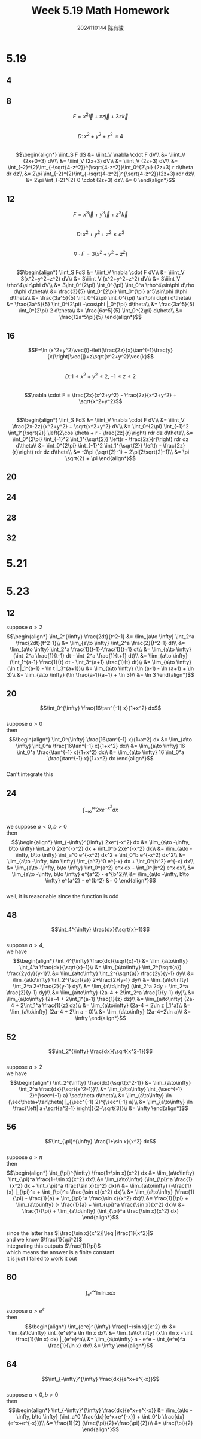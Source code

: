 #+TITLE: Week 5.19 Math Homework
#+AUTHOR: 2024110144 陈有骏
#+LATEX_COMPILER: xelatex
#+LATEX_CLASS: article
#+LATEX_CLASS_OPTIONS: [a4paper,10pt]
#+LATEX_HEADER: \usepackage[margin=0.5in]{geometry}
#+LATEX_HEADER: \usepackage{xeCJK}
#+LATEX_HEADER: \usepackage{fontspec}
#+LATEX_HEADER: \setCJKmainfont{WenQuanYi Zen Hei}
#+OPTIONS: \n:t toc:nil num:nil date:nil

#+begin_comment
5.19 Thomas 16.8 1-32 mod 4
left: 4 16 20 24 28 32
5.21 导论 7.7 二三四五六和二十一中奇数题
5.23 Thomas 8.8 1-64 mod 4 无穷积分
#+end_comment

* 5.19
** 4
** 8
$$F=x^2\vec{i}+xz\vec{j}+3z\vec{k}$$
$$D:\,x^2+y^2+z^2\leq 4$$
$$\begin{align*}
\iint_S F dS
&= \iiint_V \nabla \cdot F dV\\
&= \iiint_V (2x+0+3) dV\\
&= \iiint_V (2x+3) dV\\
&= \iiint_V (2z+3) dV\\
&= \int_{-2}^{2}\int_{-\sqrt{4-z^2}}^{\sqrt{4-z^2}}\int_0^{2\pi} (2z+3) r d\theta dr dz\\
&= 2\pi \int_{-2}^{2}\int_{-\sqrt{4-z^2}}^{\sqrt{4-z^2}}(2z+3) rdr dz\\
&= 2\pi \int_{-2}^{2} 0 \cdot (2z+3) dz\\
&= 0
\end{align*}$$
** 12
$$F=x^3\vec{i}+y^3\vec{j}+z^3\vec{k}$$
$$D:\,x^2+y^2+z^2\leq a^2$$
$$\nabla \cdot F = 3(x^2+y^2+z^2)$$
$$\begin{align*}
\iint_S FdS
&= \iiint_V \nabla \cdot F dV\\
&= \iiint_V 3(x^2+y^2+z^2) dV\\
&= 3\iiint_V (x^2+y^2+z^2) dV\\
&= 3\iiint_V \rho^4\sin\phi dV\\
&= 3\int_0^{2\pi} \int_0^{\pi} \int_0^a \rho^4\sin\phi d\rho d\phi d\theta\\
&= \frac{3}{5} \int_0^{2\pi} \int_0^{\pi} a^5\sin\phi d\phi d\theta\\
&= \frac{3a^5}{5} \int_0^{2\pi} \int_0^{\pi} \sin\phi d\phi d\theta\\
&= \frac{3a^5}{5} \int_0^{2\pi} -\cos\phi |_0^{\pi} d\theta\\
&= \frac{3a^5}{5} \int_0^{2\pi} 2 d\theta\\
&= \frac{6a^5}{5} \int_0^{2\pi} d\theta\\
&= \frac{12a^5\pi}{5}
\end{align*}$$
** 16
$$F=\ln (x^2+y^2)\vec{i}-\left(\frac{2z}{x}\tan^{-1}\frac{y}{x}\right)\vec{j}+z\sqrt{x^2+y^2}\vec{k}$$
$$D:\,1\leq x^2+y^2 \leq 2, -1\leq z \leq 2$$
$$\nabla \cdot F = \frac{2x}{x^2+y^2} - \frac{2z}{x^2+y^2} + \sqrt{x^2+y^2}$$
$$\begin{align*}
\iint_S FdS
&= \iiint_V \nabla \cdot F dV\\
&= \iiint_V \frac{2x-2z}{x^2+y^2} + \sqrt{x^2+y^2} dV\\
&= \int_0^{2\pi} \int_{-1}^2 \int_1^{\sqrt{2}} \left(2\cos \theta + r - \frac{2z}{r}\right) rdr dz d\theta\\
&= \int_0^{2\pi} \int_{-1}^2 \int_1^{\sqrt{2}} \left(r - \frac{2z}{r}\right) rdr dz d\theta\\
&= \int_0^{2\pi} \int_{-1}^2 \int_1^{\sqrt{2}} \left(r - \frac{2z}{r}\right) rdr dz d\theta\\
&= -3\pi (\sqrt{2}-1) + 2\pi(2\sqrt{2}-1)\\
&= \pi \sqrt{2} + \pi
\end{align*}$$
** 20
** 24
** 28
** 32

* 5.21

* 5.23
** 12
suppose $a>2$
$$\begin{align*}
\int_2^{\infty} \frac{2dt}{t^2-1}
&= \lim_{a\to \infty} \int_2^a \frac{2dt}{t^2-1}\\
&= \lim_{a\to \infty} \int_2^a \frac{2}{t^2-1} dt\\
&= \lim_{a\to \infty} \int_2^a \frac{1}{t-1}-\frac{1}{t+1} dt\\
&= \lim_{a\to \infty} (\int_2^a \frac{1}{t-1} dt - \int_2^a \frac{1}{t+1} dt)\\
&= \lim_{a\to \infty} (\int_1^{a-1} \frac{1}{t} dt - \int_3^{a+1} \frac{1}{t} dt)\\
&= \lim_{a\to \infty} (\ln t |_1^{a-1} - \ln t |_3^{a+1})\\
&= \lim_{a\to \infty} (\ln (a-1) - \ln (a+1) + \ln 3)\\
&= \lim_{a\to \infty} (\ln \frac{a-1}{a+1} + \ln 3)\\
&= \ln 3
\end{align*}$$
** 20
$$\int_0^{\infty} \frac{16\tan^{-1} x}{1+x^2} dx$$
suppose $a>0$
then
$$\begin{align*}
\int_0^{\infty} \frac{16\tan^{-1} x}{1+x^2} dx
&= \lim_{a\to \infty} \int_0^a \frac{16\tan^{-1} x}{1+x^2} dx\\
&= \lim_{a\to \infty} 16 \int_0^a \frac{\tan^{-1} x}{1+x^2} dx\\
&= \lim_{a\to \infty} 16 \int_0^a \frac{\tan^{-1} x}{1+x^2} dx
\end{align*}$$
Can't integrate this
** 24
$$\int_{-\infty}^{\infty} 2xe^{-x^2} dx$$
we suppose $a<0,b>0$
then
$$\begin{align*}
\int_{-\infty}^{\infty} 2xe^{-x^2} dx
&= \lim_{a\to -\infty, b\to \infty} \int_a^0 2xe^{-x^2} dx + \int_0^b 2xe^{-x^2} dx\\
&= \lim_{a\to -\infty, b\to \infty} \int_a^0 e^{-x^2} dx^2 + \int_0^b e^{-x^2} dx^2\\
&= \lim_{a\to -\infty, b\to \infty} \int_{a^2}^0 e^{-x} dx + \int_0^{b^2} e^{-x} dx\\
&= \lim_{a\to -\infty, b\to \infty} \int_0^{a^2} e^x dx - \int_0^{b^2} e^x dx\\
&= \lim_{a\to -\infty, b\to \infty} e^{a^2} - e^{b^2}\\
&= \lim_{a\to -\infty, b\to \infty} e^{a^2} - e^{b^2}
&= 0
\end{align*}$$
well, it is reasonable since the function is odd

** 48
$$\int_4^{\infty} \frac{dx}{\sqrt{x}-1}$$
suppose $a>4$,
we have
$$\begin{align*}
\int_4^{\infty} \frac{dx}{\sqrt{x}-1}
&= \lim_{a\to\infty} \int_4^a \frac{dx}{\sqrt{x}-1}\\
&= \lim_{a\to\infty} \int_2^{\sqrt{a}} \frac{2ydy}{y-1}\\
&= \lim_{a\to\infty} \int_2^{\sqrt{a}} \frac{2y}{y-1} dy\\
&= \lim_{a\to\infty} \int_2^{\sqrt{a}} 2+\frac{2}{y-1} dy\\
&= \lim_{a\to\infty} \int_2^a 2+\frac{2}{y-1} dy\\
&= \lim_{a\to\infty} (\int_2^a 2dy + \int_2^a \frac{2}{y-1} dy)\\
&= \lim_{a\to\infty} (2a-4 + 2\int_2^a \frac{1}{y-1} dy)\\
&= \lim_{a\to\infty} (2a-4 + 2\int_1^{a-1} \frac{1}{z} dz)\\
&= \lim_{a\to\infty} (2a-4 + 2\int_1^a \frac{1}{z} dz)\\
&= \lim_{a\to\infty} (2a-4 + 2\ln z |_1^a)\\
&= \lim_{a\to\infty} (2a-4 + 2\ln a - 0)\\
&= \lim_{a\to\infty} (2a-4+2\ln a)\\
&= \infty
\end{align*}$$

** 52
$$\int_2^{\infty} \frac{dx}{\sqrt{x^2-1}}$$
suppose $a>2$
we have
$$\begin{align*}
\int_2^{\infty} \frac{dx}{\sqrt{x^2-1}}
&= \lim_{a\to\infty} \int_2^a \frac{dx}{\sqrt{x^2-1}}\\
&= \lim_{a\to\infty} \int_{\sec^{-1} 2}^{\sec^{-1} a} \sec\theta d\theta\\
&= \lim_{a\to\infty} \ln (\sec\theta+\tan\theta) |_{\sec^{-1} 2}^{\sec^{-1} a}\\
&= \lim_{a\to\infty} \ln \frac{\left| a+\sqrt{a^2-1} \right|}{2+\sqrt{3}}\\
&= \infty
\end{align*}$$

** 56
$$\int_{\pi}^{\infty} \frac{1+\sin x}{x^2} dx$$
suppose $a>\pi$
then
$$\begin{align*}
\int_{\pi}^{\infty} \frac{1+\sin x}{x^2} dx
&= \lim_{a\to\infty} \int_{\pi}^a \frac{1+\sin x}{x^2} dx\\
&= \lim_{a\to\infty} (\int_{\pi}^a \frac{1}{x^2} dx + \int_{\pi}^a \frac{\sin x}{x^2} dx)\\
&= \lim_{a\to\infty} (-\frac{1}{x} |_{\pi}^a + \int_{\pi}^a \frac{\sin x}{x^2} dx)\\
&= \lim_{a\to\infty} (\frac{1}{\pi} - \frac{1}{a} + \int_{\pi}^a \frac{\sin x}{x^2} dx)\\
&= \frac{1}{\pi} + \lim_{a\to\infty} (- \frac{1}{a} + \int_{\pi}^a \frac{\sin x}{x^2} dx)\\
&= \frac{1}{\pi} + \lim_{a\to\infty} (\int_{\pi}^a \frac{\sin x}{x^2} dx)
\end{align*}$$
since the latter has $|\frac{\sin x}{x^2}|\leq |\frac{1}{x^2}|$
and we know $\frac{1}{\pi^2}$
integrating this outputs $\frac{1}{\pi}$
which means the answer is a finite constant
it is just I failed to work it out

** 60
$$\int_{e^e}^{\infty} \ln \ln x dx$$
suppose $a>e^e$
then
$$\begin{align*}
\int_{e^e}^{\infty} \frac{1+\sin x}{x^2} dx
&= \lim_{a\to\infty} \int_{e^e}^a \ln \ln x dx\\
&= \lim_{a\to\infty} (x\ln \ln x - \int \frac{1}{\ln x} dx) |_{e^e}^a\\
&= \lim_{a\to\infty} a - e^e - \int_{e^e}^a \frac{1}{\ln x} dx\\
&= \infty
\end{align*}$$

** 64
$$\int_{-\infty}^{\infty} \frac{dx}{e^x+e^{-x}}$$
suppose $a<0,b>0$
then
$$\begin{align*}
\int_{-\infty}^{\infty} \frac{dx}{e^x+e^{-x}}
&= \lim_{a\to -\infty, b\to \infty} (\int_a^0 \frac{dx}{e^x+e^{-x}} + \int_0^b \frac{dx}{e^x+e^{-x}})\\
&= \frac{1}{2} (\frac{\pi}{2}+\frac{\pi}{2})\\
&= \frac{\pi}{2}
\end{align*}$$
